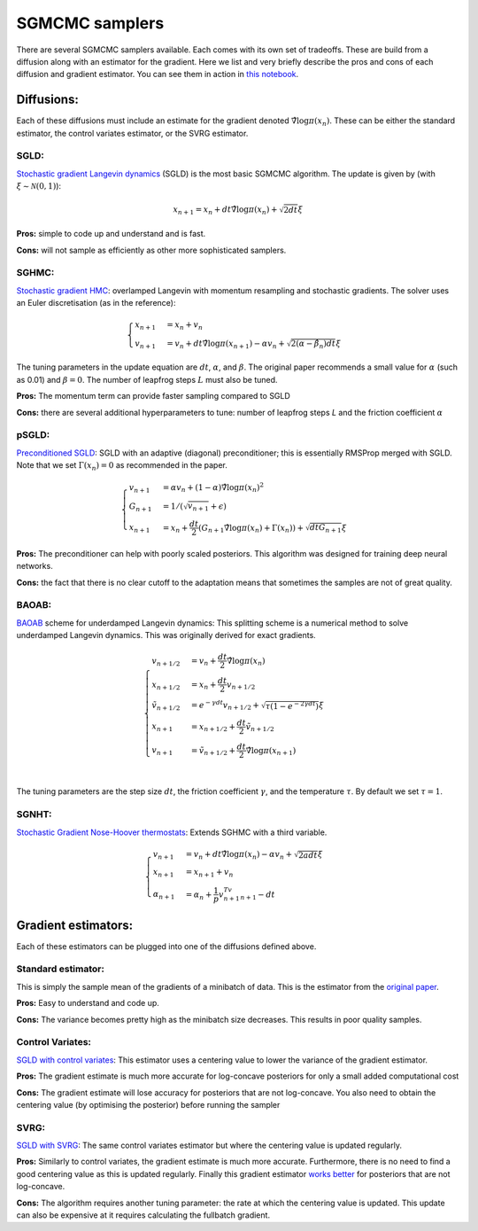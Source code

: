 SGMCMC samplers
===============


There are several SGMCMC samplers available. Each comes with its own set of tradeoffs. These are build from a diffusion along with an estimator for the gradient. Here we list and very briefly describe the pros and cons of each diffusion and gradient estimator. You can see them in action in `this notebook`_.


.. _this notebook: nbs/sampler.ipynb

Diffusions:
-----------

Each of these diffusions must include an estimate for the gradient denoted :math:`\hat{\nabla} \log \pi(x_n)`. These can be either the standard estimator, the control variates estimator, or the SVRG estimator.

SGLD:
^^^^^

`Stochastic gradient Langevin dynamics`_ (SGLD) is the most basic SGMCMC algorithm. The update is given by (with :math:`\xi \sim \mathcal{N}(0,1)`):

.. _Stochastic gradient Langevin dynamics: https://www.ics.uci.edu/~welling/publications/papers/stoclangevin_v6.pdf

.. math::

  x_{n+1} = x_n + dt\hat{\nabla} \log \pi(x_n) + \sqrt{2dt}\xi

**Pros:** simple to code up and understand and is fast.

**Cons:** will not sample as efficiently as other more sophisticated samplers.


SGHMC:
^^^^^^

`Stochastic gradient HMC`_: overlamped Langevin with momentum resampling and stochastic gradients. The solver uses an Euler discretisation (as in the reference):

.. math::
  \begin{cases}
  x_{n+1} &= x_n + v_n \\
  v_{n+1} &= v_n + dt\hat{\nabla} \log \pi(x_{n+1}) - \alpha v_n + \sqrt{2(\alpha - \hat{\beta_n})dt}\xi
  \end{cases}

The tuning parameters in the update equation are :math:`dt`, :math:`\alpha`, and :math:`\beta`. The original paper recommends a small value for :math:`\alpha` (such as 0.01) and :math:`\beta=0`. The number of leapfrog steps :math:`L` must also be tuned.

**Pros:** The momentum term can provide faster sampling compared to SGLD

**Cons:** there are several additional hyperparameters to tune: number of leapfrog steps `L` and the friction coefficient :math:`\alpha`

.. _Stochastic gradient HMC: https://arxiv.org/abs/1402.4102



pSGLD:
^^^^^^

`Preconditioned SGLD`_: SGLD with an adaptive (diagonal) preconditioner; this is essentially RMSProp merged with SGLD. Note that we set :math:`\Gamma(x_n)=0` as recommended in the paper.

.. _Preconditioned SGLD: https://arxiv.org/abs/1512.07666


.. math::
  \begin{cases}
  v_{n+1} &= \alpha v_n + (1-\alpha) \hat{\nabla} \log \pi(x_n)^2 \\
  G_{n+1} &= 1/ (\sqrt{v_{n+1}}+\epsilon) \\
  x_{n+1} &= x_n + \frac{dt}{2} \left(G_{n+1} \hat{\nabla} \log \pi(x_n) + \Gamma(x_{n}) \right) + \sqrt{dt G_{n+1}}\xi
  \end{cases}

**Pros:** The preconditioner can help with poorly scaled posteriors. This algorithm was designed for training deep neural networks.

**Cons:** the fact that there is no clear cutoff to the adaptation means that sometimes the samples are not of great quality.

BAOAB:
^^^^^^

`BAOAB`_ scheme for underdamped Langevin dynamics: This splitting scheme is a numerical method to solve underdamped Langevin dynamics. This was originally derived for exact gradients.

.. _BAOAB: https://aip.scitation.org/doi/abs/10.1063/1.4802990

.. math::
  \begin{cases}
  v_{n+1/2} &= v_n +  \frac{dt}{2} \hat{\nabla} \log \pi(x_n) \\
  x_{n+1/2} &= x_n + \frac{dt}{2}v_{n+1/2} \\
  \tilde{v}_{n+1/2} &= e^{-\gamma dt}v_{n+1/2} + \sqrt{\tau(1 - e^{-2\gamma dt}) }\xi \\
  x_{n+1} &= x_{n+1/2} + \frac{dt}{2}\tilde{v}_{n+1/2} \\
  v_{n+1} &= \tilde{v}_{n+1/2} +  \frac{dt}{2} \hat{\nabla} \log \pi(x_{n+1}) \\
  \end{cases}

The tuning parameters are the step size :math:`dt`, the friction coefficient :math:`\gamma`, and the temperature :math:`\tau`. By default we set :math:`\tau=1`.

SGNHT:
^^^^^^

`Stochastic Gradient Nose-Hoover thermostats`_: Extends SGHMC with a third variable.

.. math::
  \begin{cases}
  v_{n+1} &= v_n + dt\hat{\nabla} \log \pi(x_n) - \alpha v_n + \sqrt{2a dt}\xi \\
  x_{n+1} &= x_{n+1} + v_n \\
  \alpha_{n+1} &= \alpha_n + \frac{1}{p}v_{n+1}^Tv_{n+1} - dt
  \end{cases}

.. _Stochastic Gradient Nose-Hoover thermostats: http://people.ee.duke.edu/~lcarin/sgnht-4.pdf







Gradient estimators:
--------------------

Each of these estimators can be plugged into one of the diffusions defined above.


Standard estimator:
^^^^^^^^^^^^^^^^^^^

This is simply the sample mean of the gradients of a minibatch of data. This is the estimator from the `original paper`_.

.. _original paper: https://www.ics.uci.edu/~welling/publications/papers/stoclangevin_v6.pdf

**Pros:** Easy to understand and code up.

**Cons:** The variance becomes pretty high as the minibatch size decreases. This results in poor quality samples.


Control Variates:
^^^^^^^^^^^^^^^^^

`SGLD with control variates`_: This estimator uses a centering value to lower the variance of the gradient estimator.

.. _SGLD with control variates: https://arxiv.org/abs/1706.05439

**Pros:** The gradient estimate is much more accurate for log-concave posteriors for only a small added computational cost

**Cons:** The gradient estimate will lose accuracy for posteriors that are not log-concave.  You also need to obtain the centering value (by optimising the posterior) before running the sampler


SVRG:
^^^^^

`SGLD with SVRG`_: The same control variates estimator but where the centering value is updated regularly.

**Pros:** Similarly to control variates, the gradient estimate is much more accurate. Furthermore, there is no need to find a good centering value as this is updated regularly. Finally this gradient estimator `works better`_ for posteriors that are not log-concave.

**Cons:** The algorithm requires another tuning parameter: the rate at which the centering value is updated. This update can also be expensive at it requires calculating the fullbatch gradient.


.. _SGLD with SVRG: https://papers.nips.cc/paper/2016/file/9b698eb3105bd82528f23d0c92dedfc0-Paper.pdf

.. _works better: http://proceedings.mlr.press/v80/chatterji18a/chatterji18a.pdf
